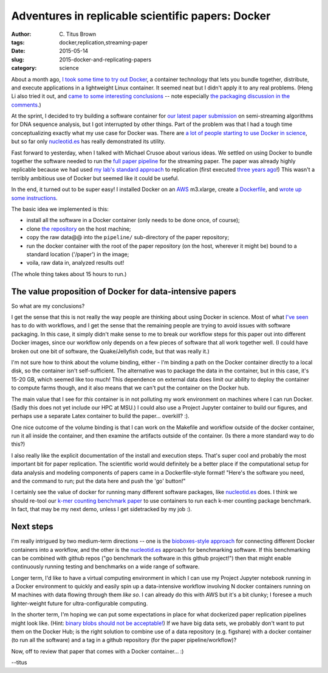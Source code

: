 Adventures in replicable scientific papers: Docker
##################################################

:author: C\. Titus Brown
:tags: docker,replication,streaming-paper
:date: 2015-05-14
:slug: 2015-docker-and-replicating-papers
:category: science

About a month ago, `I took some time to try out Docker
<http://ivory.idyll.org/blog/2015-pycon-sprint-docker.html>`__, a
container technology that lets you bundle together, distribute, and
execute applications in a lightweight Linux container.  It seemed neat
but I didn't apply it to any real problems.  (Heng Li also tried it
out, and `came to some interesting conclusions
<http://lh3.github.io/2015/04/25/a-few-hours-with-docker/>`__ -- note
especially `the packaging discussion in the comments
<http://lh3.github.io/2015/04/25/a-few-hours-with-docker/#comment-1992304522>`__.)

At the sprint, I decided to try building a software container for `our
latest paper submission <https://peerj.com/preprints/890/>`__ on
semi-streaming algorithms for DNA sequence analysis, but I got
interrupted by other things.  Part of the problem was that I had a
tough time conceptualizing exactly what my use case for Docker was.
There are `a lot of people starting to use Docker in science
<http://ivory.idyll.org/blog/2015-pycon-sprint-docker.html#disqus_thread>`__,
but so far only `nucleotid.es <http://nucleotid.es>`__ has really
demonstrated its utility.

Fast forward to yesterday, when I talked with Michael Crusoe about various
ideas.  We settled on using Docker to bundle together the software
needed to run the `full paper pipeline
<https://github.com/ged-lab/2014-streaming/blob/master/pipeline/Makefile>`__
for the streaming paper.  The paper was already highly replicable
because we had used `my lab's standard approach
<http://ivory.idyll.org/blog/2014-our-paper-process.html>`__ to
replication (first executed `three years ago
<http://ivory.idyll.org/blog/replication-i.html>`__!)  This wasn't a
terribly ambitious use of Docker but seemed like it could be useful.

In the end, it turned out to be super easy!  I installed Docker on an
`AWS <http://aws.amazon.com>`__ m3.xlarge, create a `Dockerfile
<https://github.com/ged-lab/2014-streaming/blob/master/pipeline/Dockerfile>`__,
and `wrote up some instructions
<https://github.com/ged-lab/2014-streaming/blob/master/DOCKER.rst>`__.

The basic idea we implemented is this:

* install all the software in a Docker container (only needs to be done once,
  of course);

* clone `the repository <https://github.com/ged-lab/2014-streaming/>`__ on
  the host machine;

* copy the raw data@@ into the ``pipeline/`` sub-directory of the paper
  repository;

* run the docker container with the root of the paper repository (on the
  host, wherever it might be) bound to a standard location ('/paper') in
  the image;

* voila, raw data in, analyzed results out!

(The whole thing takes about 15 hours to run.)

The value proposition of Docker for data-intensive papers
---------------------------------------------------------

So what are my conclusions?

I get the sense that this is not really the way people are thinking
about using Docker in science.  Most of what `I've seen
<http://ivory.idyll.org/blog/2015-pycon-sprint-docker.html#disqus_thread>`__
has to do with workflows, and I get the sense that the remaining
people are trying to avoid issues with software packaging.  In this
case, it simply didn't make sense to me to break our workflow steps
for this paper out into different Docker images, since our workflow
only depends on a few pieces of software that all work together well.
(I could have broken out one bit of software, the Quake/Jellyfish
code, but that was really it.)

I'm not sure how to think about the volume binding, either - I'm
binding a path on the Docker container directly to a local disk, so
the container isn't self-sufficient.  The alternative was to package
the data in the container, but in this case, it's 15-20 GB,
which seemed like too much!  This dependence on external data does
limit our ability to deploy the container to compute farms though,
and it also means that we can't put the container on the Docker hub.

The main value that I see for *this* container is in not polluting my
work environment on machines where I can run Docker.  (Sadly this does
not yet include our HPC at MSU.)  I could also use a Project Jupyter
container to build our figures, and perhaps use a separate Latex
container to build the paper... overkill? :).

One nice outcome of the volume binding is that I can work on the
Makefile and workflow outside of the docker container, run it all
inside the container, and then examine the artifacts outside of the
container.  (Is there a more standard way to do this?)

I also really like the explicit documentation of the install and
execution steps.  That's super cool and probably the most important
bit for paper replication.  The scientific world would definitely be a
better place if the computational setup for data analysis and modeling
components of papers came in a Dockerfile-style format! "Here's the
software you need, and the command to run; put the data here and push
the 'go' button!"

I certainly see the value of docker for running many different
software packages, like `nucleotid.es <http://nucleotid.es>`__ does. I
think we should re-tool our `k-mer counting benchmark paper
<http://www.ncbi.nlm.nih.gov/pubmed/?term=PMC4111482>`__ to use
containers to run each k-mer counting package benchmark. In fact, that
may be my next demo, unless I get sidetracked by my job :).

Next steps
----------

I'm really intrigued by two medium-term directions -- one is the
`bioboxes-style approach <http://bioboxes.org/>`__ for connecting
different Docker containers into a workflow, and the other is the
`nucleotid.es <http://nucleotid.es>`__ approach for benchmarking
software.  If this benchmarking can be combined with github repos ("go
benchmark the software in this github project!") then that might
enable continuously running testing and benchmarks on a wide range of
software.

Longer term, I'd like to have a virtual computing environment in which
I can use my Project Jupyter notebook running in a Docker environment
to quickly and easily spin up a data-intensive workflow involving N
docker containers running on M machines with data flowing through them
*like so*.  I can already do this with AWS but it's a bit clunky; I
foresee a much lighter-weight future for ultra-configurable computing.

In the shorter term, I'm hoping we can put some expectations in place
for what dockerized paper replication pipelines might look like.
(Hint: `binary blobs should not be acceptable!
<http://ivory.idyll.org/blog/2014-containers.html>`__) If we have big
data sets, we probably don't want to put them on the Docker Hub; is
the right solution to combine use of a data repository (e.g. figshare)
with a docker container (to run all the software) and a tag in a
github repository (for the paper pipeline/workflow)?

Now, off to review that paper that comes with a Docker container... :)

--titus
